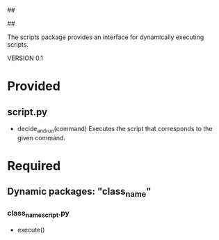 ##
#      ____   _   _   _ _        _    
#     |  _ \ / \ | | | | |      / \   
#     | |_) / _ \| | | | |     / _ \  
#     |  __/ ___ \ |_| | |___ / ___ \ 
#     |_| /_/   \_\___/|_____/_/   \_\
#
#
# Personal
# Artificial
# Unintelligent
# Life
# Assistant
#
##

The scripts package provides an interface for dynamically executing scripts.

VERSION 0.1

* Provided
** script.py
   - decide_and_run(command)
     Executes the script that corresponds to the given command.

     
* Required
** Dynamic packages: "class_name"
*** class_name_script.py
    - execute()
      
      
